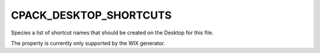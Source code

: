 CPACK_DESKTOP_SHORTCUTS
-----------------------

Species a list of shortcut names that should be created on the Desktop
for this file.

The property is currently only supported by the WIX generator.
